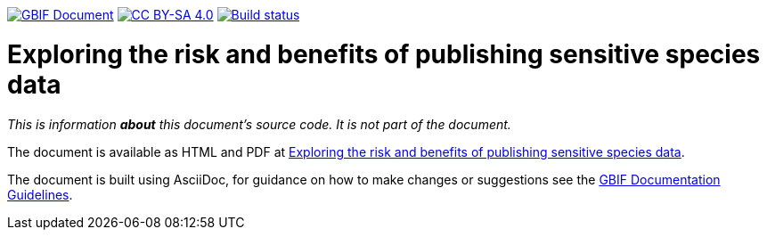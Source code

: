 https://docs.gbif.org/documentation-guidelines/[image:https://docs.gbif.org/documentation-guidelines/gbif-document-shield.svg[GBIF Document]]
// DOI badge: If you have a DOI, remove the comment ("// ") from the line below, change "10.EXAMPLE/EXAMPLE" to the DOI in all three places, and remove this line.
// https://doi.org/10.EXAMPLE/EXAMPLE[image:https://zenodo.org/badge/DOI/10.EXAMPLE/EXAMPLE.svg[doi:10.EXAMPLE/EXAMPLE]]
// License badge
https://creativecommons.org/licenses/by-sa/4.0/[image:https://img.shields.io/badge/License-CC%20BY%2D-SA%204.0-lightgrey.svg[CC BY-SA 4.0]]
https://builds.gbif.org/job/doc-sensitive-species-data-generalization/lastBuild/console[image:https://builds.gbif.org/job/doc-sensitive-species-data-generalization/badge/icon[Build status]]

= Exploring the risk and benefits of publishing sensitive species data

_This is information *about* this document's source code.  It is not part of the document._

The document is available as HTML and PDF at https://docs.gbif-uat.org/sensitive-species-data-generalization/[Exploring the risk and benefits of publishing sensitive species data].

The document is built using AsciiDoc, for guidance on how to make changes or suggestions see the https://docs.gbif.org/documentation-guidelines/[GBIF Documentation Guidelines].
